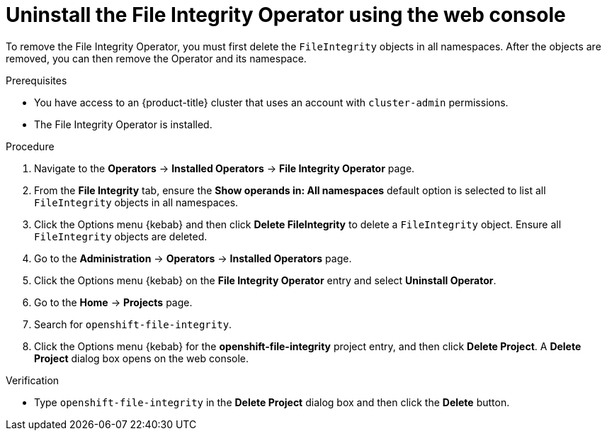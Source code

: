// Module included in the following assemblies:
//
// * security/file_integrity_operator/fio-uninstalling.adoc

:_mod-docs-content-type: PROCEDURE
[id="fio-uninstall-console_{context}"]
= Uninstall the File Integrity Operator using the web console

To remove the File Integrity Operator, you must first delete the `FileIntegrity` objects in all namespaces. After the objects are removed, you can then remove the Operator and its namespace.

.Prerequisites

* You have access to an {product-title} cluster that uses an account with `cluster-admin` permissions.
* The File Integrity Operator is installed.

.Procedure

. Navigate to the *Operators* -> *Installed Operators* -> *File Integrity Operator* page.

. From the *File Integrity* tab, ensure the *Show operands in: All namespaces* default option is selected to list all `FileIntegrity` objects in all namespaces.

. Click the Options menu {kebab} and then click *Delete FileIntegrity* to delete a `FileIntegrity` object. Ensure all `FileIntegrity` objects are deleted.

. Go to the *Administration* -> *Operators* -> *Installed Operators* page.

. Click the Options menu {kebab} on the *File Integrity Operator* entry and select *Uninstall Operator*.

. Go to the *Home* -> *Projects* page.

. Search for `openshift-file-integrity`.

. Click the Options menu {kebab} for the *openshift-file-integrity* project entry, and then click *Delete Project*. A *Delete Project* dialog box opens on the web console.

.Verification

* Type `openshift-file-integrity` in the *Delete Project* dialog box and then click the *Delete* button.

